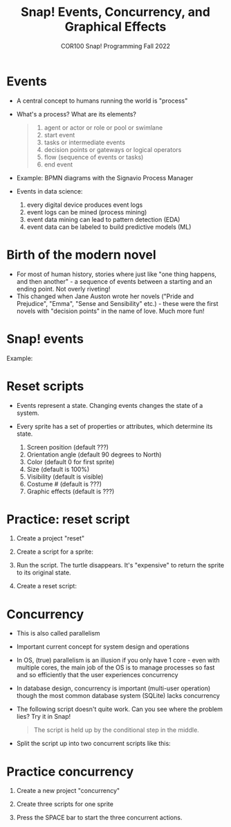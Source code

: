 #+title: Snap! Events, Concurrency, and Graphical Effects
#+subtitle: COR100 Snap! Programming Fall 2022
#+options: toc:nil num:nil ^:nil
#+startup: overview hideblocks indent inlineimages
#+attr_html: :width 600px
[[../img/highground.png]]
* Events

- A central concept to humans running the world is "process"

- What's a process? What are its elements?
  #+begin_quote
    1) agent or actor or role or pool or swimlane
    2) start event
    3) tasks or intermediate events
    4) decision points or gateways or logical operators
    5) flow (sequence of events or tasks)
    6) end event
  #+end_quote

- Example: BPMN diagrams with the Signavio Process Manager
  #+attr_html: :width 400px
  [[../img/themovebpmn.png]]  

- Events in data science: 
  1) every digital device produces event logs
  2) event logs can be mined (process mining)
  3) event data mining can lead to pattern detection (EDA)
  4) event data can be labeled to build predictive models (ML)

* Birth of the modern novel
#+attr_html: :width 500px
[[../img/6_austen.png]]

- For most of human history, stories where just like "one thing
  happens, and then another" - a sequence of events between a starting
  and an ending point. Not overly riveting!
- This changed when Jane Auston wrote her novels ("Pride and
  Prejudice", "Emma", "Sense and Sensibility" etc.) - these were the
  first novels with "decision points" in the name of love. Much more
  fun!  
* Snap! events
#+attr_html: :width 400px
[[../img/s_events.png]]

Example:

#+attr_html: :width 300px
[[../img/s_event.png]]

* Reset scripts

- Events represent a state. Changing events changes the state of a
  system.

- Every sprite has a set of properties or attributes, which determine
  its state.
  1) Screen position (default ???)
  2) Orientation angle (default 90 degrees to North)
  3) Color (default 0 for first sprite)
  4) Size (default is 100%)
  5) Visibility (default is visible)
  6) Costume # (default is ???)
  7) Graphic effects (default is ???)

* Practice: reset script

1) Create a project "reset"
2) Create a script for a sprite:

   #+attr_html: :width 300px
   [[../img/s_change.png]]

3) Run the script. The turtle disappears. It's "expensive" to return
   the sprite to its original state.

4) Create a reset script:
   #+attr_html: :width 300px
   [[../img/s_reset.png]]

* Concurrency

- This is also called parallelism

- Important current concept for system design and operations

- In OS, (true) parallelism is an illusion if you only have 1 core -
  even with multiple cores, the main job of the OS is to manage
  processes so fast and so efficiently that the user experiences
  concurrency

- In database design, concurrency is important (multi-user operation)
  though the most common database system (SQLite) lacks concurrency

- The following script doesn't quite work. Can you see where the
  problem lies? Try it in Snap!
  #+attr_html: :width 200px
  [[../img/s_con.png]]
  #+begin_quote
  The script is held up by the conditional step in the middle.
  #+end_quote

- Split the script up into two concurrent scripts like this:
  #+attr_html: :width 200px
  [[../img/s_con1.png]]

  #+attr_html: :width 200px
  [[../img/s_con2.png]]

* Practice concurrency

1) Create a new project "concurrency"
2) Create three scripts for one sprite

  #+attr_html: :width 200px
  [[../img/s_con3.png]]
  #+attr_html: :width 200px
  [[../img/s_con4.png]]
  #+attr_html: :width 200px
  [[../img/s_con5.png]]

3) Press the SPACE bar to start the three concurrent actions.

